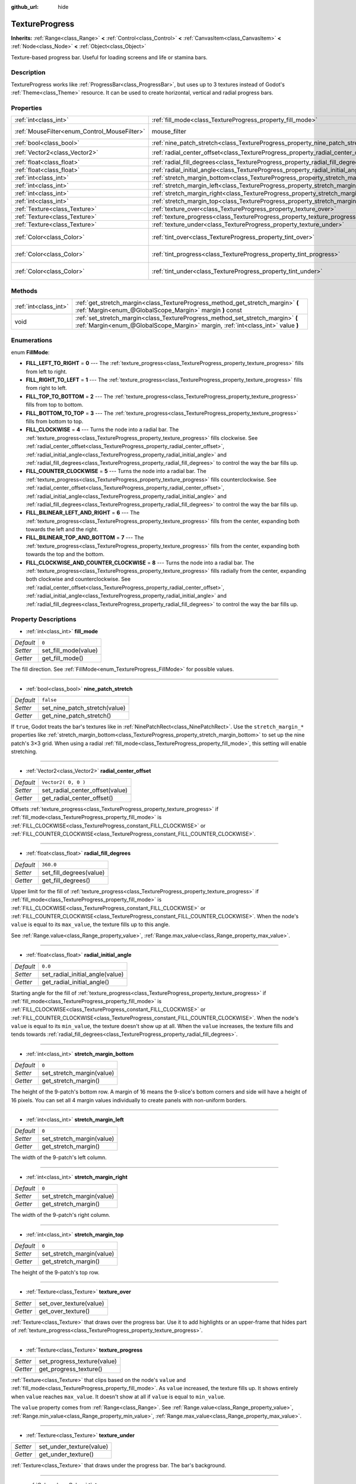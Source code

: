 :github_url: hide

.. Generated automatically by doc/tools/makerst.py in Godot's source tree.
.. DO NOT EDIT THIS FILE, but the TextureProgress.xml source instead.
.. The source is found in doc/classes or modules/<name>/doc_classes.

.. _class_TextureProgress:

TextureProgress
===============

**Inherits:** :ref:`Range<class_Range>` **<** :ref:`Control<class_Control>` **<** :ref:`CanvasItem<class_CanvasItem>` **<** :ref:`Node<class_Node>` **<** :ref:`Object<class_Object>`

Texture-based progress bar. Useful for loading screens and life or stamina bars.

Description
-----------

TextureProgress works like :ref:`ProgressBar<class_ProgressBar>`, but uses up to 3 textures instead of Godot's :ref:`Theme<class_Theme>` resource. It can be used to create horizontal, vertical and radial progress bars.

Properties
----------

+----------------------------------------------+------------------------------------------------------------------------------------+---------------------------+
| :ref:`int<class_int>`                        | :ref:`fill_mode<class_TextureProgress_property_fill_mode>`                         | ``0``                     |
+----------------------------------------------+------------------------------------------------------------------------------------+---------------------------+
| :ref:`MouseFilter<enum_Control_MouseFilter>` | mouse_filter                                                                       | ``1`` *(parent override)* |
+----------------------------------------------+------------------------------------------------------------------------------------+---------------------------+
| :ref:`bool<class_bool>`                      | :ref:`nine_patch_stretch<class_TextureProgress_property_nine_patch_stretch>`       | ``false``                 |
+----------------------------------------------+------------------------------------------------------------------------------------+---------------------------+
| :ref:`Vector2<class_Vector2>`                | :ref:`radial_center_offset<class_TextureProgress_property_radial_center_offset>`   | ``Vector2( 0, 0 )``       |
+----------------------------------------------+------------------------------------------------------------------------------------+---------------------------+
| :ref:`float<class_float>`                    | :ref:`radial_fill_degrees<class_TextureProgress_property_radial_fill_degrees>`     | ``360.0``                 |
+----------------------------------------------+------------------------------------------------------------------------------------+---------------------------+
| :ref:`float<class_float>`                    | :ref:`radial_initial_angle<class_TextureProgress_property_radial_initial_angle>`   | ``0.0``                   |
+----------------------------------------------+------------------------------------------------------------------------------------+---------------------------+
| :ref:`int<class_int>`                        | :ref:`stretch_margin_bottom<class_TextureProgress_property_stretch_margin_bottom>` | ``0``                     |
+----------------------------------------------+------------------------------------------------------------------------------------+---------------------------+
| :ref:`int<class_int>`                        | :ref:`stretch_margin_left<class_TextureProgress_property_stretch_margin_left>`     | ``0``                     |
+----------------------------------------------+------------------------------------------------------------------------------------+---------------------------+
| :ref:`int<class_int>`                        | :ref:`stretch_margin_right<class_TextureProgress_property_stretch_margin_right>`   | ``0``                     |
+----------------------------------------------+------------------------------------------------------------------------------------+---------------------------+
| :ref:`int<class_int>`                        | :ref:`stretch_margin_top<class_TextureProgress_property_stretch_margin_top>`       | ``0``                     |
+----------------------------------------------+------------------------------------------------------------------------------------+---------------------------+
| :ref:`Texture<class_Texture>`                | :ref:`texture_over<class_TextureProgress_property_texture_over>`                   |                           |
+----------------------------------------------+------------------------------------------------------------------------------------+---------------------------+
| :ref:`Texture<class_Texture>`                | :ref:`texture_progress<class_TextureProgress_property_texture_progress>`           |                           |
+----------------------------------------------+------------------------------------------------------------------------------------+---------------------------+
| :ref:`Texture<class_Texture>`                | :ref:`texture_under<class_TextureProgress_property_texture_under>`                 |                           |
+----------------------------------------------+------------------------------------------------------------------------------------+---------------------------+
| :ref:`Color<class_Color>`                    | :ref:`tint_over<class_TextureProgress_property_tint_over>`                         | ``Color( 1, 1, 1, 1 )``   |
+----------------------------------------------+------------------------------------------------------------------------------------+---------------------------+
| :ref:`Color<class_Color>`                    | :ref:`tint_progress<class_TextureProgress_property_tint_progress>`                 | ``Color( 1, 1, 1, 1 )``   |
+----------------------------------------------+------------------------------------------------------------------------------------+---------------------------+
| :ref:`Color<class_Color>`                    | :ref:`tint_under<class_TextureProgress_property_tint_under>`                       | ``Color( 1, 1, 1, 1 )``   |
+----------------------------------------------+------------------------------------------------------------------------------------+---------------------------+

Methods
-------

+-----------------------+--------------------------------------------------------------------------------------------------------------------------------------------------------------------+
| :ref:`int<class_int>` | :ref:`get_stretch_margin<class_TextureProgress_method_get_stretch_margin>` **(** :ref:`Margin<enum_@GlobalScope_Margin>` margin **)** const                        |
+-----------------------+--------------------------------------------------------------------------------------------------------------------------------------------------------------------+
| void                  | :ref:`set_stretch_margin<class_TextureProgress_method_set_stretch_margin>` **(** :ref:`Margin<enum_@GlobalScope_Margin>` margin, :ref:`int<class_int>` value **)** |
+-----------------------+--------------------------------------------------------------------------------------------------------------------------------------------------------------------+

Enumerations
------------

.. _enum_TextureProgress_FillMode:

.. _class_TextureProgress_constant_FILL_LEFT_TO_RIGHT:

.. _class_TextureProgress_constant_FILL_RIGHT_TO_LEFT:

.. _class_TextureProgress_constant_FILL_TOP_TO_BOTTOM:

.. _class_TextureProgress_constant_FILL_BOTTOM_TO_TOP:

.. _class_TextureProgress_constant_FILL_CLOCKWISE:

.. _class_TextureProgress_constant_FILL_COUNTER_CLOCKWISE:

.. _class_TextureProgress_constant_FILL_BILINEAR_LEFT_AND_RIGHT:

.. _class_TextureProgress_constant_FILL_BILINEAR_TOP_AND_BOTTOM:

.. _class_TextureProgress_constant_FILL_CLOCKWISE_AND_COUNTER_CLOCKWISE:

enum **FillMode**:

- **FILL_LEFT_TO_RIGHT** = **0** --- The :ref:`texture_progress<class_TextureProgress_property_texture_progress>` fills from left to right.

- **FILL_RIGHT_TO_LEFT** = **1** --- The :ref:`texture_progress<class_TextureProgress_property_texture_progress>` fills from right to left.

- **FILL_TOP_TO_BOTTOM** = **2** --- The :ref:`texture_progress<class_TextureProgress_property_texture_progress>` fills from top to bottom.

- **FILL_BOTTOM_TO_TOP** = **3** --- The :ref:`texture_progress<class_TextureProgress_property_texture_progress>` fills from bottom to top.

- **FILL_CLOCKWISE** = **4** --- Turns the node into a radial bar. The :ref:`texture_progress<class_TextureProgress_property_texture_progress>` fills clockwise. See :ref:`radial_center_offset<class_TextureProgress_property_radial_center_offset>`, :ref:`radial_initial_angle<class_TextureProgress_property_radial_initial_angle>` and :ref:`radial_fill_degrees<class_TextureProgress_property_radial_fill_degrees>` to control the way the bar fills up.

- **FILL_COUNTER_CLOCKWISE** = **5** --- Turns the node into a radial bar. The :ref:`texture_progress<class_TextureProgress_property_texture_progress>` fills counterclockwise. See :ref:`radial_center_offset<class_TextureProgress_property_radial_center_offset>`, :ref:`radial_initial_angle<class_TextureProgress_property_radial_initial_angle>` and :ref:`radial_fill_degrees<class_TextureProgress_property_radial_fill_degrees>` to control the way the bar fills up.

- **FILL_BILINEAR_LEFT_AND_RIGHT** = **6** --- The :ref:`texture_progress<class_TextureProgress_property_texture_progress>` fills from the center, expanding both towards the left and the right.

- **FILL_BILINEAR_TOP_AND_BOTTOM** = **7** --- The :ref:`texture_progress<class_TextureProgress_property_texture_progress>` fills from the center, expanding both towards the top and the bottom.

- **FILL_CLOCKWISE_AND_COUNTER_CLOCKWISE** = **8** --- Turns the node into a radial bar. The :ref:`texture_progress<class_TextureProgress_property_texture_progress>` fills radially from the center, expanding both clockwise and counterclockwise. See :ref:`radial_center_offset<class_TextureProgress_property_radial_center_offset>`, :ref:`radial_initial_angle<class_TextureProgress_property_radial_initial_angle>` and :ref:`radial_fill_degrees<class_TextureProgress_property_radial_fill_degrees>` to control the way the bar fills up.

Property Descriptions
---------------------

.. _class_TextureProgress_property_fill_mode:

- :ref:`int<class_int>` **fill_mode**

+-----------+----------------------+
| *Default* | ``0``                |
+-----------+----------------------+
| *Setter*  | set_fill_mode(value) |
+-----------+----------------------+
| *Getter*  | get_fill_mode()      |
+-----------+----------------------+

The fill direction. See :ref:`FillMode<enum_TextureProgress_FillMode>` for possible values.

----

.. _class_TextureProgress_property_nine_patch_stretch:

- :ref:`bool<class_bool>` **nine_patch_stretch**

+-----------+-------------------------------+
| *Default* | ``false``                     |
+-----------+-------------------------------+
| *Setter*  | set_nine_patch_stretch(value) |
+-----------+-------------------------------+
| *Getter*  | get_nine_patch_stretch()      |
+-----------+-------------------------------+

If ``true``, Godot treats the bar's textures like in :ref:`NinePatchRect<class_NinePatchRect>`. Use the ``stretch_margin_*`` properties like :ref:`stretch_margin_bottom<class_TextureProgress_property_stretch_margin_bottom>` to set up the nine patch's 3×3 grid. When using a radial :ref:`fill_mode<class_TextureProgress_property_fill_mode>`, this setting will enable stretching.

----

.. _class_TextureProgress_property_radial_center_offset:

- :ref:`Vector2<class_Vector2>` **radial_center_offset**

+-----------+---------------------------------+
| *Default* | ``Vector2( 0, 0 )``             |
+-----------+---------------------------------+
| *Setter*  | set_radial_center_offset(value) |
+-----------+---------------------------------+
| *Getter*  | get_radial_center_offset()      |
+-----------+---------------------------------+

Offsets :ref:`texture_progress<class_TextureProgress_property_texture_progress>` if :ref:`fill_mode<class_TextureProgress_property_fill_mode>` is :ref:`FILL_CLOCKWISE<class_TextureProgress_constant_FILL_CLOCKWISE>` or :ref:`FILL_COUNTER_CLOCKWISE<class_TextureProgress_constant_FILL_COUNTER_CLOCKWISE>`.

----

.. _class_TextureProgress_property_radial_fill_degrees:

- :ref:`float<class_float>` **radial_fill_degrees**

+-----------+-------------------------+
| *Default* | ``360.0``               |
+-----------+-------------------------+
| *Setter*  | set_fill_degrees(value) |
+-----------+-------------------------+
| *Getter*  | get_fill_degrees()      |
+-----------+-------------------------+

Upper limit for the fill of :ref:`texture_progress<class_TextureProgress_property_texture_progress>` if :ref:`fill_mode<class_TextureProgress_property_fill_mode>` is :ref:`FILL_CLOCKWISE<class_TextureProgress_constant_FILL_CLOCKWISE>` or :ref:`FILL_COUNTER_CLOCKWISE<class_TextureProgress_constant_FILL_COUNTER_CLOCKWISE>`. When the node's ``value`` is equal to its ``max_value``, the texture fills up to this angle.

See :ref:`Range.value<class_Range_property_value>`, :ref:`Range.max_value<class_Range_property_max_value>`.

----

.. _class_TextureProgress_property_radial_initial_angle:

- :ref:`float<class_float>` **radial_initial_angle**

+-----------+---------------------------------+
| *Default* | ``0.0``                         |
+-----------+---------------------------------+
| *Setter*  | set_radial_initial_angle(value) |
+-----------+---------------------------------+
| *Getter*  | get_radial_initial_angle()      |
+-----------+---------------------------------+

Starting angle for the fill of :ref:`texture_progress<class_TextureProgress_property_texture_progress>` if :ref:`fill_mode<class_TextureProgress_property_fill_mode>` is :ref:`FILL_CLOCKWISE<class_TextureProgress_constant_FILL_CLOCKWISE>` or :ref:`FILL_COUNTER_CLOCKWISE<class_TextureProgress_constant_FILL_COUNTER_CLOCKWISE>`. When the node's ``value`` is equal to its ``min_value``, the texture doesn't show up at all. When the ``value`` increases, the texture fills and tends towards :ref:`radial_fill_degrees<class_TextureProgress_property_radial_fill_degrees>`.

----

.. _class_TextureProgress_property_stretch_margin_bottom:

- :ref:`int<class_int>` **stretch_margin_bottom**

+-----------+---------------------------+
| *Default* | ``0``                     |
+-----------+---------------------------+
| *Setter*  | set_stretch_margin(value) |
+-----------+---------------------------+
| *Getter*  | get_stretch_margin()      |
+-----------+---------------------------+

The height of the 9-patch's bottom row. A margin of 16 means the 9-slice's bottom corners and side will have a height of 16 pixels. You can set all 4 margin values individually to create panels with non-uniform borders.

----

.. _class_TextureProgress_property_stretch_margin_left:

- :ref:`int<class_int>` **stretch_margin_left**

+-----------+---------------------------+
| *Default* | ``0``                     |
+-----------+---------------------------+
| *Setter*  | set_stretch_margin(value) |
+-----------+---------------------------+
| *Getter*  | get_stretch_margin()      |
+-----------+---------------------------+

The width of the 9-patch's left column.

----

.. _class_TextureProgress_property_stretch_margin_right:

- :ref:`int<class_int>` **stretch_margin_right**

+-----------+---------------------------+
| *Default* | ``0``                     |
+-----------+---------------------------+
| *Setter*  | set_stretch_margin(value) |
+-----------+---------------------------+
| *Getter*  | get_stretch_margin()      |
+-----------+---------------------------+

The width of the 9-patch's right column.

----

.. _class_TextureProgress_property_stretch_margin_top:

- :ref:`int<class_int>` **stretch_margin_top**

+-----------+---------------------------+
| *Default* | ``0``                     |
+-----------+---------------------------+
| *Setter*  | set_stretch_margin(value) |
+-----------+---------------------------+
| *Getter*  | get_stretch_margin()      |
+-----------+---------------------------+

The height of the 9-patch's top row.

----

.. _class_TextureProgress_property_texture_over:

- :ref:`Texture<class_Texture>` **texture_over**

+----------+-------------------------+
| *Setter* | set_over_texture(value) |
+----------+-------------------------+
| *Getter* | get_over_texture()      |
+----------+-------------------------+

:ref:`Texture<class_Texture>` that draws over the progress bar. Use it to add highlights or an upper-frame that hides part of :ref:`texture_progress<class_TextureProgress_property_texture_progress>`.

----

.. _class_TextureProgress_property_texture_progress:

- :ref:`Texture<class_Texture>` **texture_progress**

+----------+-----------------------------+
| *Setter* | set_progress_texture(value) |
+----------+-----------------------------+
| *Getter* | get_progress_texture()      |
+----------+-----------------------------+

:ref:`Texture<class_Texture>` that clips based on the node's ``value`` and :ref:`fill_mode<class_TextureProgress_property_fill_mode>`. As ``value`` increased, the texture fills up. It shows entirely when ``value`` reaches ``max_value``. It doesn't show at all if ``value`` is equal to ``min_value``.

The ``value`` property comes from :ref:`Range<class_Range>`. See :ref:`Range.value<class_Range_property_value>`, :ref:`Range.min_value<class_Range_property_min_value>`, :ref:`Range.max_value<class_Range_property_max_value>`.

----

.. _class_TextureProgress_property_texture_under:

- :ref:`Texture<class_Texture>` **texture_under**

+----------+--------------------------+
| *Setter* | set_under_texture(value) |
+----------+--------------------------+
| *Getter* | get_under_texture()      |
+----------+--------------------------+

:ref:`Texture<class_Texture>` that draws under the progress bar. The bar's background.

----

.. _class_TextureProgress_property_tint_over:

- :ref:`Color<class_Color>` **tint_over**

+-----------+-------------------------+
| *Default* | ``Color( 1, 1, 1, 1 )`` |
+-----------+-------------------------+
| *Setter*  | set_tint_over(value)    |
+-----------+-------------------------+
| *Getter*  | get_tint_over()         |
+-----------+-------------------------+

Multiplies the color of the bar's ``texture_over`` texture. The effect is similar to :ref:`CanvasItem.modulate<class_CanvasItem_property_modulate>`, except it only affects this specific texture instead of the entire node.

----

.. _class_TextureProgress_property_tint_progress:

- :ref:`Color<class_Color>` **tint_progress**

+-----------+--------------------------+
| *Default* | ``Color( 1, 1, 1, 1 )``  |
+-----------+--------------------------+
| *Setter*  | set_tint_progress(value) |
+-----------+--------------------------+
| *Getter*  | get_tint_progress()      |
+-----------+--------------------------+

Multiplies the color of the bar's ``texture_progress`` texture.

----

.. _class_TextureProgress_property_tint_under:

- :ref:`Color<class_Color>` **tint_under**

+-----------+-------------------------+
| *Default* | ``Color( 1, 1, 1, 1 )`` |
+-----------+-------------------------+
| *Setter*  | set_tint_under(value)   |
+-----------+-------------------------+
| *Getter*  | get_tint_under()        |
+-----------+-------------------------+

Multiplies the color of the bar's ``texture_under`` texture.

Method Descriptions
-------------------

.. _class_TextureProgress_method_get_stretch_margin:

- :ref:`int<class_int>` **get_stretch_margin** **(** :ref:`Margin<enum_@GlobalScope_Margin>` margin **)** const

----

.. _class_TextureProgress_method_set_stretch_margin:

- void **set_stretch_margin** **(** :ref:`Margin<enum_@GlobalScope_Margin>` margin, :ref:`int<class_int>` value **)**

